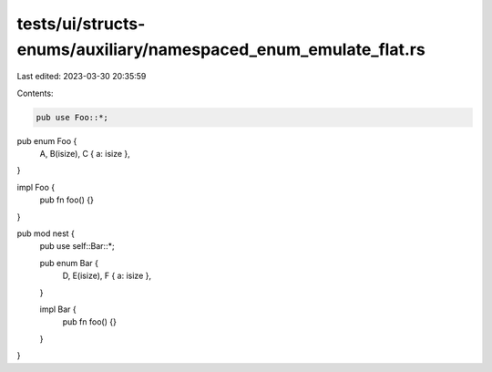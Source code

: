 tests/ui/structs-enums/auxiliary/namespaced_enum_emulate_flat.rs
================================================================

Last edited: 2023-03-30 20:35:59

Contents:

.. code-block:: rs

    pub use Foo::*;

pub enum Foo {
    A,
    B(isize),
    C { a: isize },
}

impl Foo {
    pub fn foo() {}
}

pub mod nest {
    pub use self::Bar::*;

    pub enum Bar {
        D,
        E(isize),
        F { a: isize },
    }

    impl Bar {
        pub fn foo() {}
    }
}


